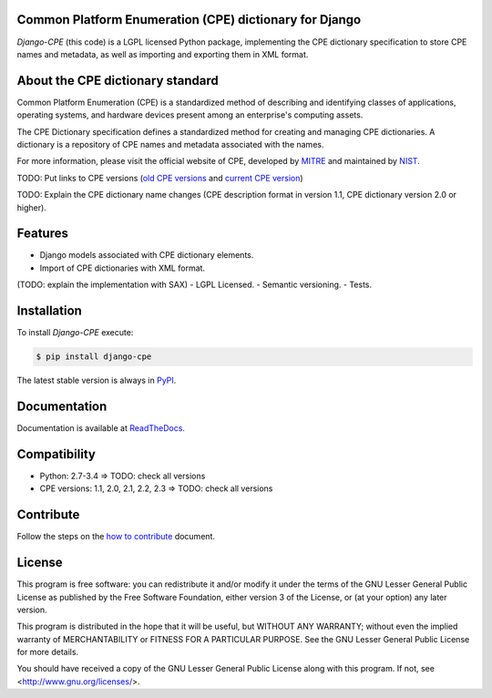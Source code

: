 .. image:: http://cpe.mitre.org/images/cpe_logo.gif
   :alt: CPE Logo

Common Platform Enumeration (CPE) dictionary for Django
-------------------------------------------------------

*Django-CPE* (this code) is a LGPL licensed Python package, implementing the
CPE dictionary specification to store CPE names and metadata,
as well as importing and exporting them in XML format.


About the CPE dictionary standard
---------------------------------

Common Platform Enumeration (CPE) is a standardized method of describing
and identifying classes of applications, operating systems, and hardware
devices present among an enterprise's computing assets.

The CPE Dictionary specification defines a standardized method for
creating and managing CPE dictionaries. A dictionary is a repository
of CPE names and metadata associated with the names.

For more information, please visit the official website of CPE,
developed by `MITRE`_ and maintained by `NIST`_.

TODO: Put links to CPE versions (`old CPE versions`_ and `current CPE version`_)

TODO: Explain the CPE dictionary name changes
(CPE description format in version 1.1, CPE dictionary version 2.0 or higher).


Features
--------

- Django models associated with CPE dictionary elements.
- Import of CPE dictionaries with XML format.
(TODO: explain the implementation with SAX)
- LGPL Licensed.
- Semantic versioning.
- Tests.


Installation |Package_version| |TravisCI| |Coveralls| |Requires|
----------------------------------------------------------------

To install `Django-CPE` execute:

.. code-block:: bash

    $ pip install django-cpe

The latest stable version is always in `PyPI`_.


Documentation
-------------

Documentation is available at `ReadTheDocs`_.


Compatibility |Supported_Python_version|
----------------------------------------

- Python: 2.7-3.4 => TODO: check all versions
- CPE versions: 1.1, 2.0, 2.1, 2.2, 2.3 => TODO: check all versions


Contribute |Waffle_ready| |Download_format| |Downloads_day| |Downloads_week| |Downloads_month|
----------------------------------------------------------------------------------------------

Follow the steps on the `how to contribute`_ document.


License |License|
-----------------

This program is free software: you can redistribute it and/or modify
it under the terms of the GNU Lesser General Public License as published by
the Free Software Foundation, either version 3 of the License, or
(at your option) any later version.

This program is distributed in the hope that it will be useful,
but WITHOUT ANY WARRANTY; without even the implied warranty of
MERCHANTABILITY or FITNESS FOR A PARTICULAR PURPOSE. See the
GNU Lesser General Public License for more details.

You should have received a copy of the GNU Lesser General Public License
along with this program. If not, see <http://www.gnu.org/licenses/>.


.. _PyPI: https://pypi.python.org/pypi/django-cpe/
.. _MITRE: http://cpe.mitre.org/
.. _NIST: hhttp://nvd.nist.gov/cpe.cfm
.. _ReadTheDocs: https://django-cpe.readthedocs.org/en/latest/
.. _GitHub: https://github.com/galindale/django-cpe
.. _How to contribute: https://github.com/galindale/django-cpe/blob/develop/CONTRIBUTING.md
.. _Old CPE versions: http://cpe.mitre.org/cpe/archive/
.. _Current CPE version: http://cpe.mitre.org/specification/


.. |TravisCI| image:: https://travis-ci.org/galindale/django-cpe.svg?branch=master
   :target: https://travis-ci.org/galindale/django-cpe
   :alt: Build Status (master)

.. |TravisCI_develop| image:: https://travis-ci.org/galindale/django-cpe.svg?branch=develop
   :target: https://travis-ci.org/galindale/django-cpe
   :alt: Build Status (develop)

.. |Waffle_ready| image:: https://badge.waffle.io/galindale/django-cpe.png?label=ready&title=Ready
   :target: https://waffle.io/galindale/django-cpe
   :alt: Stories in Ready

.. |Coveralls| image:: https://coveralls.io/repos/galindale/django-cpe/badge.png?branch=master
   :target: https://coveralls.io/r/galindale/django-cpe?branch=master
   :alt: Coverage Status (master)

.. |Coverage_develop| image:: https://coveralls.io/repos/galindale/django-cpe/badge.png?branch=develop
   :target: https://coveralls.io/r/galindale/django-cpe?branch=develop
   :alt: Coverage Status (develop)

.. |Downloads_day| image:: https://pypip.in/download/django-cpe/badge.svg?period=day
   :target: https://crate.io/packages/django-cpe
   :alt: Downloads by day

.. |Downloads_week| image:: https://pypip.in/download/django-cpe/badge.svg?period=week
   :target: https://crate.io/packages/django-cpe
   :alt: Downloads by week

.. |Downloads_month| image:: https://pypip.in/download/django-cpe/badge.svg?period=month
   :target: https://crate.io/packages/django-cpe
   :alt: Downloads by month

.. |Requires| image:: https://requires.io/github/galindale/django-cpe/requirements.png?branch=master
   :target: https://requires.io/github/galindale/django-cpe/requirements/?branch=master
   :alt: Requirements Status (master)

.. |Requires_develop| image:: https://requires.io/github/galindale/django-cpe/requirements.png?branch=develop
   :target: https://requires.io/github/galindale/django-cpe/requirements/?branch=develop
   :alt: Requirements Status (develop)

.. |Package_version| image:: https://badge.fury.io/py/cpe.svg
    :target: http://badge.fury.io/py/cpe
    :alt: Latest Version

.. |Supported_Python_version| image:: https://pypip.in/py_versions/django-cpe/badge.svg
   :target: https://pypi.python.org/pypi/django-cpe/
   :alt: Supported Python versions

.. |Download_format_wheel| image:: https://pypip.in/wheel/django-cpe/badge.svg
   :target: https://pypi.python.org/pypi/django-cpe/
   :alt: Wheel Status

.. |Download_format_egg| image:: https://pypip.in/egg/django-cpe/badge.svg
   :target: https://pypi.python.org/pypi/django-cpe/
   :alt: Egg Status

.. |Download_format| image:: https://pypip.in/format/django-cpe/badge.svg
    :target: https://pypi.python.org/pypi/django-cpe/
    :alt: Download format

.. |License| image:: https://pypip.in/license/django-cpe/badge.svg
    :target: https://pypi.python.org/pypi/django-cpe/
    :alt: License
